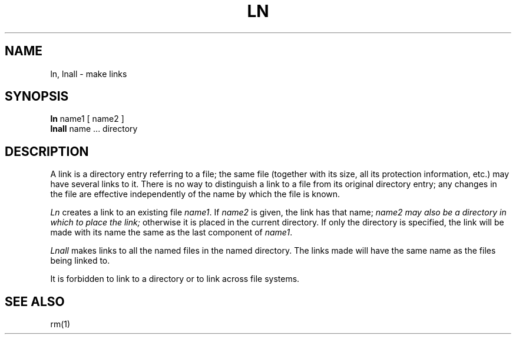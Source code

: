 .TH LN 1 11/16/79
.UC
.SH NAME
ln, lnall \- make links
.SH SYNOPSIS
.B ln
name1 [ name2 ]
.br
.B lnall
name ... directory
.SH DESCRIPTION
A link is a directory entry referring
to a file; the same file (together with
its size, all its protection
information, etc.)
may have several links to it.
There is no way to distinguish a link to a file
from its original directory entry;
any changes in the
file are effective
independently of the name by which the file is known.
.PP
.I Ln
creates a link to an existing file
.IR name1 .
If
.I name2
is given, the link has that name;
.I name2 may also be a directory in which to place the link;
otherwise it is placed in the current directory.
If only the directory is specified, the link will be made with
its name the same as the last component
of
.IR name1 .
.PP
.I Lnall
makes links to all the named files in the named directory.
The links made will have the same name as the files being linked to.
.PP
It is forbidden to link to a directory
or to link across file systems.
.SH "SEE ALSO"
rm(1)
